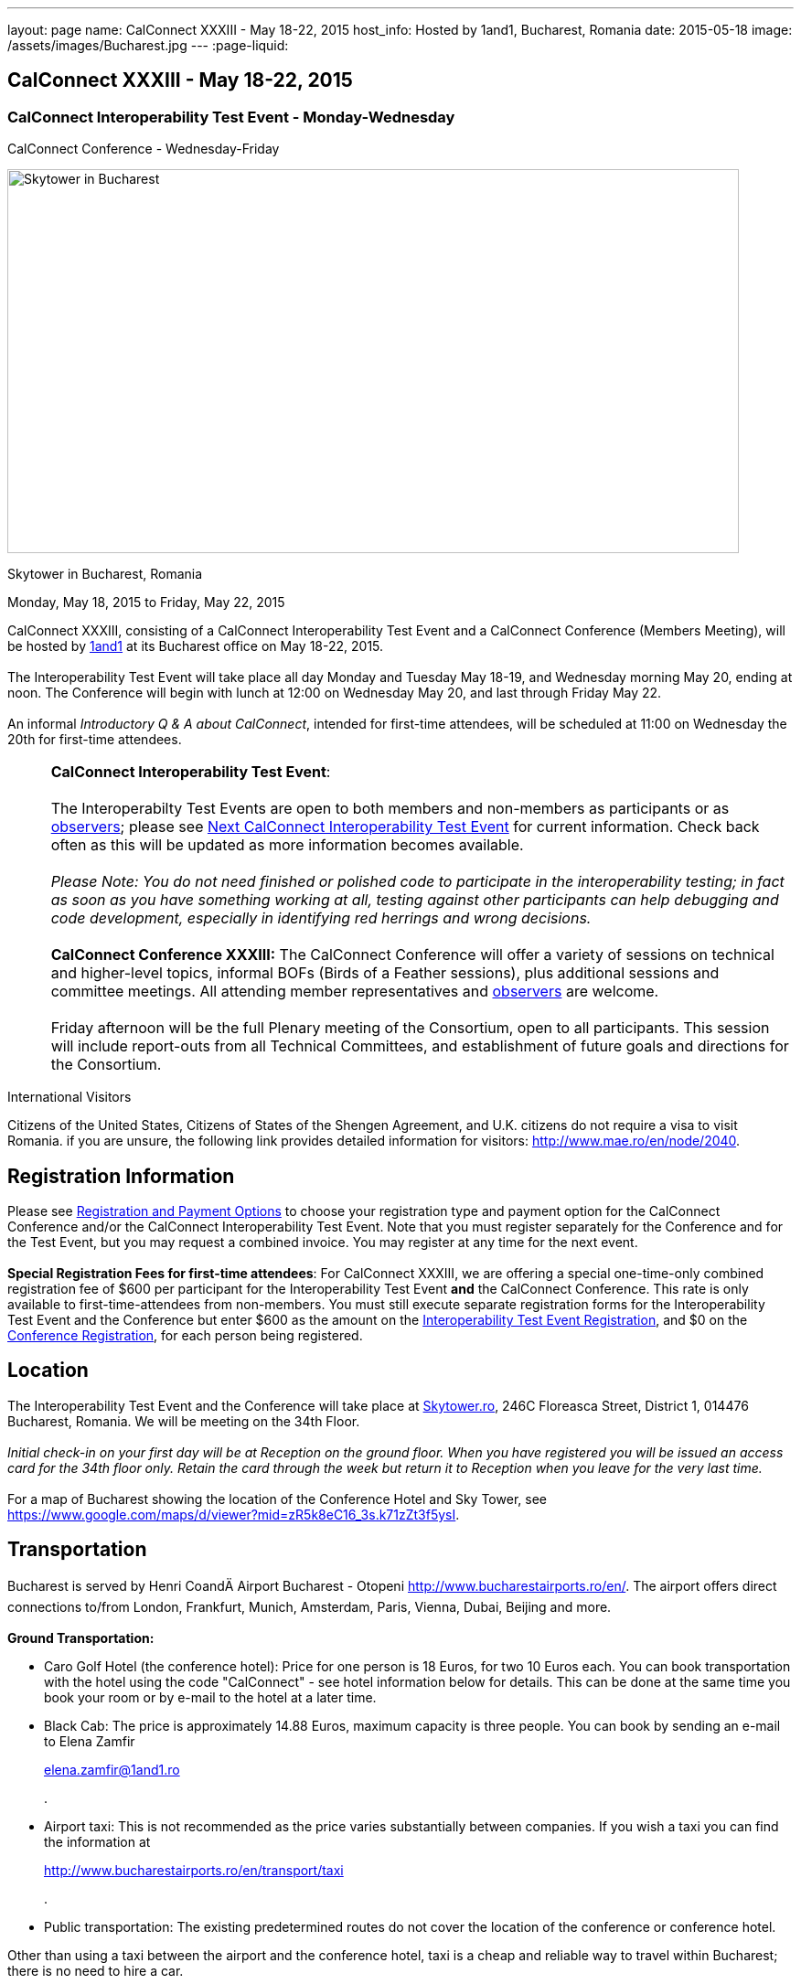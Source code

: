 ---
layout: page
name: CalConnect XXXIII - May 18-22, 2015
host_info: Hosted by 1and1, Bucharest, Romania
date: 2015-05-18
image: /assets/images/Bucharest.jpg
---
:page-liquid:

== CalConnect XXXIII - May 18-22, 2015

=== CalConnect Interoperability Test Event - Monday-Wednesday +
CalConnect Conference - Wednesday-Friday

[[intro]]
image:{{'/assets/images/Bucharest.jpg' | relative_url }}[Skytower
in Bucharest, Romania,width=800,height=420]

Skytower in Bucharest, Romania

Monday, May 18, 2015 to Friday, May 22, 2015

CalConnect XXXIII, consisting of a CalConnect Interoperability Test Event and a CalConnect Conference (Members Meeting), will be hosted by http://1und1.de[1and1] at its Bucharest office on May 18-22, 2015. +
 +
 The Interoperability Test Event will take place all day Monday and Tuesday May 18-19, and Wednesday morning May 20, ending at noon. The Conference will begin with lunch at 12:00 on Wednesday May 20, and last through Friday May 22. +
 +
 An informal __Introductory Q & A about CalConnect__, intended for first-time attendees, will be scheduled at 11:00 on Wednesday the 20th for first-time attendees.  

[cols="1,19"]
|===
| 
a| *CalConnect Interoperability Test Event*: +
 +
 The Interoperabilty Test Events are open to both members and non-members as participants or as http://calconnect.org/observer.shtml[observers]; please see http://calconnect.org/iopnextalias.html[Next CalConnect Interoperability Test Event] for current information. Check back often as this will be updated as more information becomes available. +
 +
_Please Note: You do not need finished or polished code to participate in the interoperability testing; in fact as soon as you have something working at all, testing against other participants can help debugging and code development, especially in identifying red herrings and wrong decisions._ +
 +
*CalConnect Conference XXXIII:* The CalConnect Conference will offer a variety of sessions on technical and higher-level topics, informal BOFs (Birds of a Feather sessions), plus additional sessions and committee meetings. All attending member representatives and http://calconnect.org/observer.shtml[observers] are welcome. +
 +
 Friday afternoon will be the full Plenary meeting of the Consortium, open to all participants. This session will include report-outs from all Technical Committees, and establishment of future goals and directions for the Consortium.

|===



International Visitors

Citizens of the United States, Citizens of States of the Shengen Agreement, and U.K. citizens do not require a visa to visit Romania. if you are unsure, the following link provides detailed information for visitors: http://www.mae.ro/en/node/2040[].

[[registration]]
== Registration Information

Please see http://calconnect.org/regtypes.shtml[Registration and Payment Options] to choose your registration type and payment option for the CalConnect Conference and/or the CalConnect Interoperability Test Event. Note that you must register separately for the Conference and for the Test Event, but you may request a combined invoice. You may register at any time for the next event. +
 +
*Special Registration Fees for first-time attendees*: For CalConnect XXXIII, we are offering a special one-time-only combined registration fee of $600 per participant for the Interoperability Test Event *and* the CalConnect Conference. This rate is only available to first-time-attendees from non-members. You must still execute separate registration forms for the Interoperability Test Event and the Conference but enter $600 as the amount on the http://calconnect.org/iopregparticipant.shtml[Interoperability Test Event Registration], and $0 on the http://calconnect.org/conferencereg.shtml[Conference Registration], for each person being registered.

[[location]]
== Location

The Interoperability Test Event and the Conference will take place at http://skytower.ro[Skytower.ro], 246C Floreasca Street, District 1, 014476 Bucharest, Romania. We will be meeting on the 34th Floor. +
 +
_Initial check-in on your first day will be at Reception on the ground floor. When you have registered you will be issued an access card for the 34th floor only. Retain the card through the week but return it to Reception when you leave for the very last time._ +
 +
 For a map of Bucharest showing the location of the Conference Hotel and Sky Tower, see https://www.google.com/maps/d/viewer?mid=zR5k8eC16_3s.k71zZt3f5ysI[].

[[transportation]]
== Transportation

Bucharest is served by Henri CoandÄ Airport Bucharest - Otopeni http://www.bucharestairports.ro/en/[]. The airport offers direct connections to/from London, Frankfurt, Munich, Amsterdam, Paris, Vienna, Dubai, Beijing and more. +
 +
*Ground Transportation:*

* Caro Golf Hotel (the conference hotel): Price for one person is 18 Euros, for two 10 Euros each. You can book transportation with the hotel using the code "CalConnect" - see hotel information below for details. This can be done at the same time you book your room or by e-mail to the hotel at a later time.
* Black Cab: The price is approximately 14.88 Euros, maximum capacity is three people. You can book by sending an e-mail to Elena Zamfir
+
mailto:elena.zamfir@1and1.ro[elena.zamfir@1and1.ro]
+
.
* Airport taxi: This is not recommended as the price varies substantially between companies. If you wish a taxi you can find the information at
+
http://www.bucharestairports.ro/en/transport/taxi[]
+
.
* Public transportation: The existing predetermined routes do not cover the location of the conference or conference hotel.

Other than using a taxi between the airport and the conference hotel, taxi is a cheap and reliable way to travel within Bucharest; there is no need to hire a car.

[[lodging]]
== Lodging

The conference hotel for this event is the Caro Golf Hotel http://carohotel.ro/bucharest-hotels/4-star-hotel-bucharest/[]. +
 +
 The Caro Hotel is located 500 meters from Sky Tower, so it is easy to walk between the hotel and the conference location. +
 

[cols="1,9"]
|===
| 
.<a| *Caro Golf 4* +
 164 A Barbu Vacarescu Blvd +
 2nd Distrrict +
 020285 Bucharest +
 Romania +
http://carohotel.ro/bucharest-hotels/4-star-hotel-bucharest/

|===

+
 We are offering a special rate of 65 Euros per room/night (including breakfast, free wifi & SPA access) for a single room (1 person), 75 Euros per room/night for a double or twin room (2 people). Please note that in order to receive the special CalConnect rate, *you cannot book online via the hotel website*. You must complete and send this linked http://calconnect.org/CARO%20Hotel%20Booking%20form.doc[CARO Hotel Booking Form] reservation form to the hotel by fax or as an attachment to an e-mail. Note that the booking code "CalConnect" is entered in the special rate field. +
 +
 FAX: +402 1 208.61.01 +
 E-Mail: mailto:reservation@carohotel.ro[reservation@carohotel.ro] +
 +
 If you wish to arrange for transportation from the airport with the hotel, please use the "Special requests" field and supply your date and time of arrival, airline and flight number, and number of people. +
 +
_If you do not wish to put your credit card information in the form, then_

* _Enter the type of credit card and add "call me for card number" and the hotel will contact you at the telephone number supplied;_
* _Or add "I will call with credit card information" and call hotel reservations at +402 1 208.61.28 between 09:30 and 18:00 Romanian time (EET, UTC+2). If you do this tell them to e-mail you your confirmation._

_Alternatively you can book online at the hotel website but you will not receive the special CalConnect rate._

[[test-schedule]]
== Test Event Schedule

The Interoperability Test Event begins at 0800 Monday morning and runs all day Monday and Tuesday, plus Wednesday morning. The Conference begins with lunch on Wednesday and runs through Friday afternoon. +
 +
 As breakfast is offered by the hotel we will not be offering a breakfast at the conference facility, but we will have coffee and rolls at 0800. The program for each day starts at 0830 and runs until 1800. +
 

[cols=3]
|===
3+.<| *CALCONNECT INTEROPERABILITY TEST EVENT*

.<a| *Monday 18 May* +
 0800-0830 Coffee Service +
 0830-1000 Testing +
 1000-1030 Break and Refreshments +
 1030-1230 Testing +
 1230-1330 Lunch +
 1330-1430 Breakout: API discussions +
 1330-1530 Testing +
 1430-1530 Testing +
 1530-1600 Break and Refreshments +
 1600-1800 Testing +
 +
 1900-2100 Interop Test Dinner +
_http://trattoriailcalcio.ro/barbu-vacarescu-2/[Trattoria Il Calcio]_ +
 Strada Glodeni 1-3, BucureÅti 023824, Romania +
 (within the Pescariu Sports & SPA)
.<a| *Tuesday 19 May* +
 0800-0830 Coffee Service +
 0830-1000 Testing +
 1000-1030 Break and Refreshments +
 1030-1130 Breakout: iMIP +
 1030-1230 Testing +
 1230-1330 Lunch +
 1330-1430 Breakout: DAV PUSH +
 1330-1530 Testing +
 1330-1530 Testing +
 1530-1600 Break and Refreshments +
 1600-1800 Testing
.<a| *Wednesday 20 May* +
 0800-0830 Coffee Service +
 0830-1000 Testing +
 1000-1030 Break and Refreshments +
 1030-1200 Testing +
 1200-1230 Wrap-up +
 1230 End of IOP Testing +
 +
 1230-1330 Lunch/Opening^1^ 

|===



[[conference-schedule]]
== Conference Schedule

[cols=3]
|===
3+.<| *CALCONNECT XXXIII CONFERENCE*

3+| 
3+.<| *Wednesday 20 May*
3+| 
.<| 1100-1200 |  .<| Introduction to CalConnect Q&A^2^ 
.<| 1230-1330 |  .<| Lunch
.<| 1330-1400 |  .<| Welcome and IOPTEST Summary
.<| 1400-1445
| 
.<a| Technical Committee Summaries and IETF Status +
_A summary of what each Technical Committee (TC) has worked on and the interoperability testing that has taken place. Will also cover new and changed draft specifications, and a description of new "stable" specifications that implementors should begin working on (e.g RSCALE, relationships, etc.)_ 

.<| 1445-1530
| 
.<a| Embedding Calendar Data in Media (QRCODE, Data URI) +
_Using QRcode and data URIs to make calendar data available without networking_ 

.<| 1530-1600 |  .<| Break and Refreshments
.<| 1600-1645
| 
.<a| Investigating Scheduling in Government +
_Discussion of common issues that affect governmental services, for example health care, appointments with officials; development of use cases, guide to what they could do with calendaring_ 

.<| 1645-1730 |  .<| Non-member and new member presentations
.<| 1745-1800 |  .<| Host Presentation
.<| 1800-2000 |  .<| Welcome Reception^3^ 
3+| 
3+.<| *Thursday 21 May*
3+| 
.<| 0800-0830 |  .<| Coffee Service
.<| 0830-0900 |  .<| Opening
.<| 0900-0945
| 
.<a| Changes to the scheduling model +
_The current - enterprise meeting oriented - scheduling model does not address all current needs, e.g. multiple organizers or no organizer are common models not supported._ 

.<| 0945-1030
| 
.<a| Shared calendars and address books +
_Issues such as scheduling in shared calendars, address book sharing models (sharing of groups, individual contacts, etc) will be discussed._ 

.<| 1030-1100 |  .<| Break and refreshments
.<| 1100-1145
| 
.<a| Consensus Scheduling and Office Hours applications (i.e. reverse scheduling) +
_The use of VPOLL and VAVAILABILITY_ 

.<| 1145-1200 |  .<| Consensus Scheduling demonstration
.<| 1200-1230 |  .<| BOF - documentation for "private" specifications
.<| 1230-1330 |  .<| Lunch
.<| 1330-1415
| 
.<a| Identity crisis revisited +
_Using email addresses from outside your domain as identifiers leads to problems. Many services did so and some are now backing out. How does this affect protocols and services such as iSchedule?_ 

.<| 1415-1500
| 
.<a| TC API data model +
_The first step in producing the new API is to define a concrete data model and Rest/URI mapping actions on that. We will discuss the options available._ 

.<| 1500-1530 |  .<| Open BOF
.<| 1530-1600 |  .<| Break and refreshments
.<| 1600-1630
| 
.<a| Calendaring systems in general (solar, luni-solar, etc.) +
_Discussion of non-Gregorian calendaring systems (from a historical aspect) as well as how the new RSCALE iCalendar spec can be used._ 

.<| 1630-1700
| 
.<a| RSCALE +
_Implementing recurrences in different calendar scales_ 

.<| 1700-1745
| 
.<a| Technical Committee work in a global organization +
_We now have members/member reps in ten time zones and soon more. What means of working can we develop to allow participation from individuals around the world in the work of our TCs? What are best practices and good approaches?_ 

.<| 1930-2200
| 
.<a| Conference Dinner^4^ +
_http://www.carucubere.ro/en/[Caru' cu bere]_ +
 Strada Stavropoleos, BucureÅti, Romania

3+| 
3+.<| *Friday 22 May*
3+| 
.<| 0800-0830 |  .<| Coffee Service
.<| 0830-0900 |  .<| Opening
.<| 0900-0945
| 
.<a| Aligning the task model with project and building management +
_Adding new properties to describe relationships and status_ 

.<| 0945-1030
| 
.<a| iCalendar 3 +
_Is it time to consider a major overhaul of the representation and data model or can we continue to add new features to the current model._ 

.<| 1030-1100 |  .<| Break and refreshments
.<| 1100-1145
| 
.<a| Security model/technologies for iSchedule and Federated Sharing +
_Sending sharing invitations and other data requires some degree of security. Some models allow features, such as end to end privacy._ 

.<| 1145-1230
| 
.<a| Sending invitations through something other than e-mail +
_Email is often not the primary vehicle for messaging among people. Instant messaging and other services should be considered as a way to deliver invitations and notifications. New mime types are one possible solution._ 

.<| 1230-1330 |  .<| Lunch
.<| 1330-1415
| 
.<a| CalDAV Topics +
 _Progress on the server information specification +
 Server and client capability matrix_ 

.<| 1415-1500
| 
.<a| DEVGUIDE progress +
_Discuss the progress of the work in the new TC. Solicit additional topics that should be included in the Devguide._ 

.<| 1500-1530 |  .<| Technical Committee Directions - goals for the next Conference
.<| 1530-1600 |  .<| Break and refreshments
.<| 1600-1700
| 
.<a| CalConnect Plenary Meeting +
_Administrative business, coming events, consensus agreements on decisions reached during the week, open floor._ 

.<| 1700 |  .<| Close of meeting.

|===